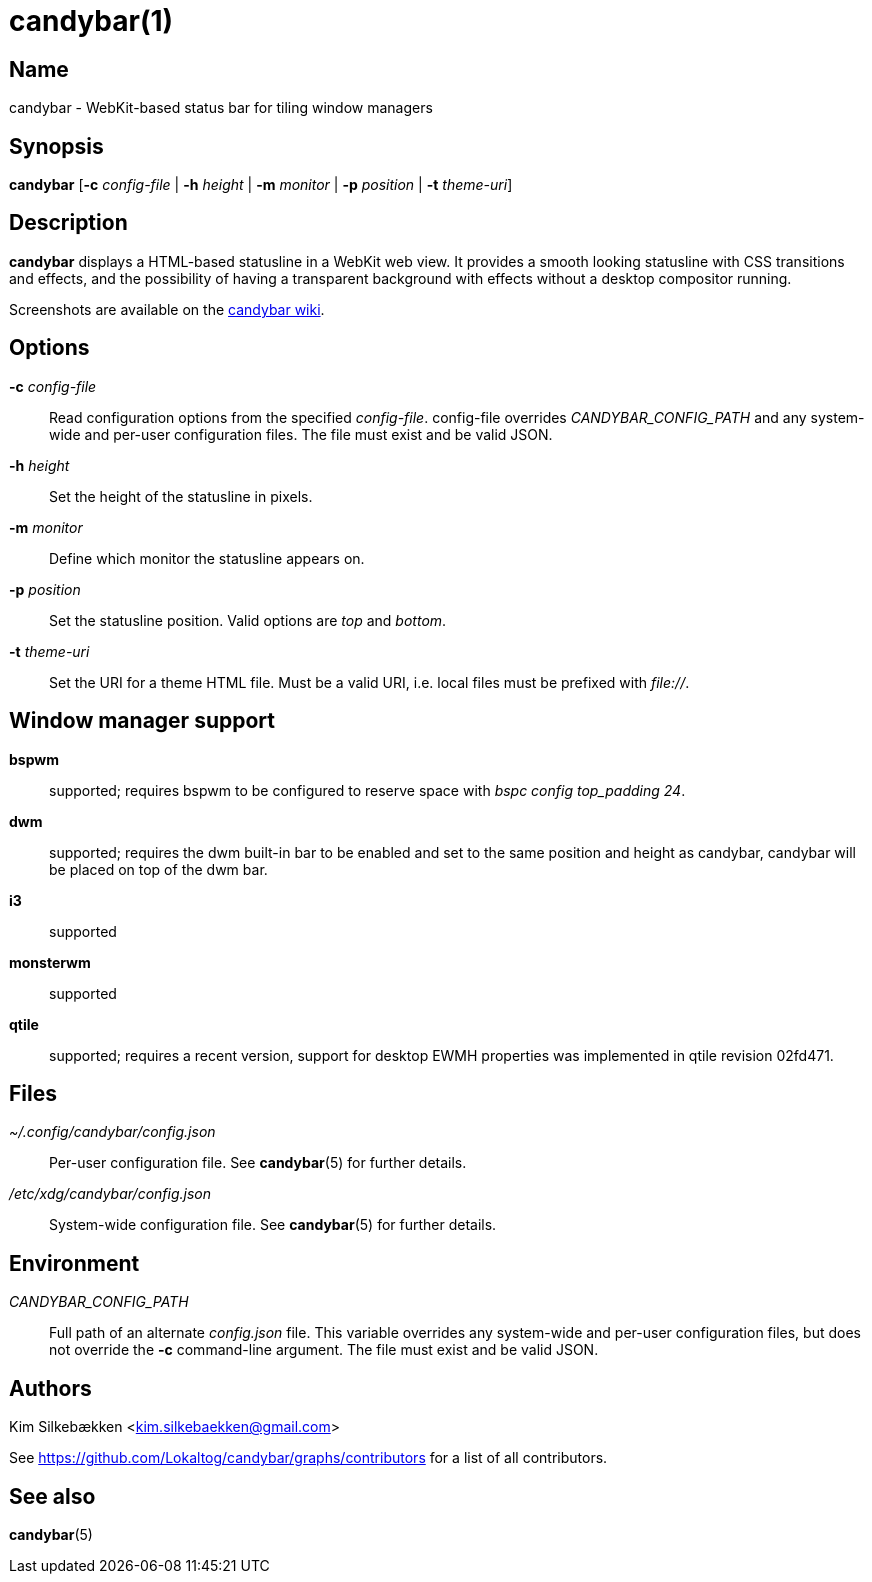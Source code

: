:man source:   candybar
:man version:  {revnumber}
:man manual:   Candybar Manual

candybar(1)
===========

Name
----

candybar - WebKit-based status bar for tiling window managers

Synopsis
--------

*candybar* [*-c* _config-file_ | *-h* _height_ | *-m* _monitor_ | *-p* _position_ |
 *-t* _theme-uri_]

Description
-----------

*candybar* displays a HTML-based statusline in a WebKit web view. It provides a
smooth looking statusline with CSS transitions and effects, and the possibility of
having a transparent background with effects without a desktop compositor running.

Screenshots are available on the
https://github.com/Lokaltog/candybar/wiki/Screenshots[candybar wiki].

Options
-------

*-c* _config-file_:: Read configuration options from the specified
_config-file_. config-file overrides _CANDYBAR_CONFIG_PATH_ and any system-wide and
per-user configuration files. The file must exist and be valid JSON.

*-h* _height_:: Set the height of the statusline in pixels.

*-m* _monitor_:: Define which monitor the statusline appears on.

*-p* _position_:: Set the statusline position. Valid options are _top_ and _bottom_.

*-t* _theme-uri_:: Set the URI for a theme HTML file. Must be a valid URI, i.e. local
files must be prefixed with _file://_.

Window manager support
----------------------

*bspwm*:: supported; requires bspwm to be configured to reserve space with _bspc
config top_padding 24_.

*dwm*:: supported; requires the dwm built-in bar to be enabled and set to the same
position and height as candybar, candybar will be placed on top of the dwm bar.

*i3*:: supported

*monsterwm*:: supported

*qtile*:: supported; requires a recent version, support for desktop EWMH properties
was implemented in qtile revision 02fd471.

Files
-----

_~/.config/candybar/config.json_:: Per-user configuration file. See *candybar*(5) for
further details.

_/etc/xdg/candybar/config.json_:: System-wide configuration file. See *candybar*(5)
for further details.

Environment
-----------

_CANDYBAR_CONFIG_PATH_:: Full path of an alternate _config.json_ file. This variable
overrides any system-wide and per-user configuration files, but does not override the
*-c* command-line argument. The file must exist and be valid JSON.

Authors
-------

Kim Silkebækken <kim.silkebaekken@gmail.com>

See https://github.com/Lokaltog/candybar/graphs/contributors for a list of all
contributors.

See also
--------

*candybar*(5)
